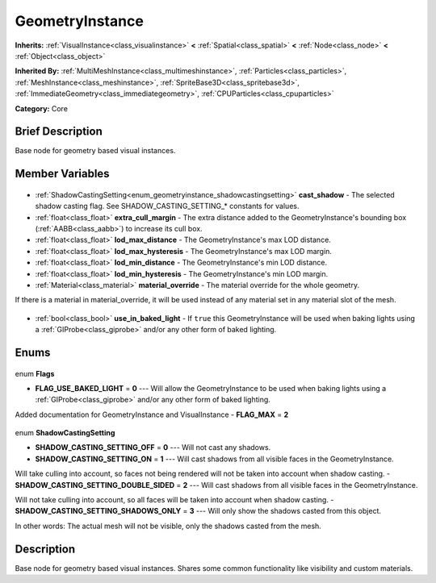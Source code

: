 .. Generated automatically by doc/tools/makerst.py in Godot's source tree.
.. DO NOT EDIT THIS FILE, but the GeometryInstance.xml source instead.
.. The source is found in doc/classes or modules/<name>/doc_classes.

.. _class_GeometryInstance:

GeometryInstance
================

**Inherits:** :ref:`VisualInstance<class_visualinstance>` **<** :ref:`Spatial<class_spatial>` **<** :ref:`Node<class_node>` **<** :ref:`Object<class_object>`

**Inherited By:** :ref:`MultiMeshInstance<class_multimeshinstance>`, :ref:`Particles<class_particles>`, :ref:`MeshInstance<class_meshinstance>`, :ref:`SpriteBase3D<class_spritebase3d>`, :ref:`ImmediateGeometry<class_immediategeometry>`, :ref:`CPUParticles<class_cpuparticles>`

**Category:** Core

Brief Description
-----------------

Base node for geometry based visual instances.

Member Variables
----------------

  .. _class_GeometryInstance_cast_shadow:

- :ref:`ShadowCastingSetting<enum_geometryinstance_shadowcastingsetting>` **cast_shadow** - The selected shadow casting flag. See SHADOW_CASTING_SETTING\_\* constants for values.

  .. _class_GeometryInstance_extra_cull_margin:

- :ref:`float<class_float>` **extra_cull_margin** - The extra distance added to the GeometryInstance's bounding box (:ref:`AABB<class_aabb>`) to increase its cull box.

  .. _class_GeometryInstance_lod_max_distance:

- :ref:`float<class_float>` **lod_max_distance** - The GeometryInstance's max LOD distance.

  .. _class_GeometryInstance_lod_max_hysteresis:

- :ref:`float<class_float>` **lod_max_hysteresis** - The GeometryInstance's max LOD margin.

  .. _class_GeometryInstance_lod_min_distance:

- :ref:`float<class_float>` **lod_min_distance** - The GeometryInstance's min LOD distance.

  .. _class_GeometryInstance_lod_min_hysteresis:

- :ref:`float<class_float>` **lod_min_hysteresis** - The GeometryInstance's min LOD margin.

  .. _class_GeometryInstance_material_override:

- :ref:`Material<class_material>` **material_override** - The material override for the whole geometry.

If there is a material in material_override, it will be used instead of any material set in any material slot of the mesh.

  .. _class_GeometryInstance_use_in_baked_light:

- :ref:`bool<class_bool>` **use_in_baked_light** - If ``true`` this GeometryInstance will be used when baking lights using a :ref:`GIProbe<class_giprobe>` and/or any other form of baked lighting.


Enums
-----

  .. _enum_GeometryInstance_Flags:

enum **Flags**

- **FLAG_USE_BAKED_LIGHT** = **0** --- Will allow the GeometryInstance to be used when baking lights using a :ref:`GIProbe<class_giprobe>` and/or any other form of baked lighting.

Added documentation for GeometryInstance and VisualInstance
- **FLAG_MAX** = **2**

  .. _enum_GeometryInstance_ShadowCastingSetting:

enum **ShadowCastingSetting**

- **SHADOW_CASTING_SETTING_OFF** = **0** --- Will not cast any shadows.
- **SHADOW_CASTING_SETTING_ON** = **1** --- Will cast shadows from all visible faces in the GeometryInstance.

Will take culling into account, so faces not being rendered will not be taken into account when shadow casting.
- **SHADOW_CASTING_SETTING_DOUBLE_SIDED** = **2** --- Will cast shadows from all visible faces in the GeometryInstance.

Will not take culling into account, so all faces will be taken into account when shadow casting.
- **SHADOW_CASTING_SETTING_SHADOWS_ONLY** = **3** --- Will only show the shadows casted from this object.

In other words: The actual mesh will not be visible, only the shadows casted from the mesh.


Description
-----------

Base node for geometry based visual instances. Shares some common functionality like visibility and custom materials.

